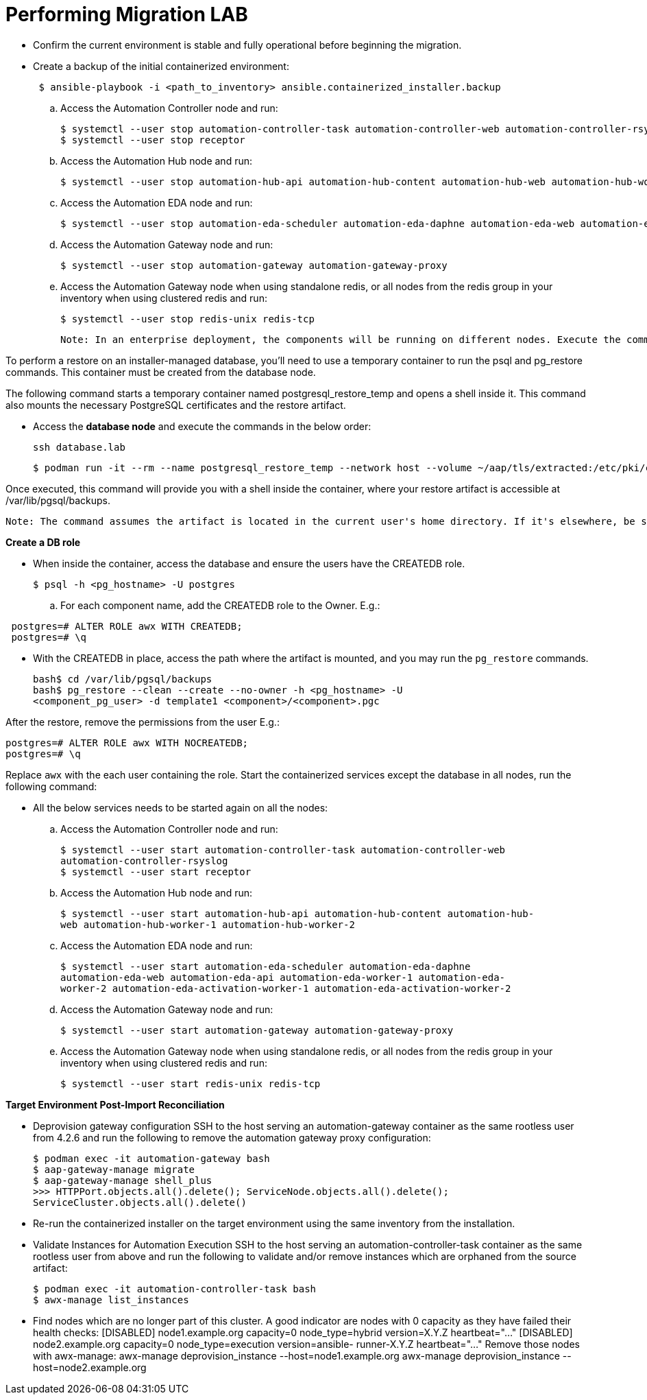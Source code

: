 = Performing Migration LAB

- Confirm the current environment is stable and fully operational before beginning the migration.

- Create a backup of the initial containerized environment:
+
[source,bash,role=execute]
----
 $ ansible-playbook -i <path_to_inventory> ansible.containerized_installer.backup
----

.. Access the Automation Controller node and run:
+
[source,bash,role=execute]
----
$ systemctl --user stop automation-controller-task automation-controller-web automation-controller-rsyslog
$ systemctl --user stop receptor
----

.. Access the Automation Hub node and run:
+
[source,bash,role=execute]
----
$ systemctl --user stop automation-hub-api automation-hub-content automation-hub-web automation-hub-worker-1 automation-hub-worker-2
----

.. Access the Automation EDA node and run:
+
[source,bash,role=execute]
----
$ systemctl --user stop automation-eda-scheduler automation-eda-daphne automation-eda-web automation-eda-api automation-eda-worker-1 automation-eda-worker-2 automation-eda-activation-worker-1  automation-eda-activation-worker-2
----

.. Access the Automation Gateway node and run:
+
[source,bash,role=execute]
----
$ systemctl --user stop automation-gateway automation-gateway-proxy
----

.. Access the Automation Gateway node when using standalone redis, or all nodes from the redis group in your inventory when using clustered redis and run:
+
[source,bash,role=execute]
----
$ systemctl --user stop redis-unix redis-tcp
----

 Note: In an enterprise deployment, the components will be running on different nodes. Execute the commands on the respective component node.

To perform a restore on an installer-managed database, you'll need to use a temporary container to run the psql and pg_restore commands. This container must be created from the database node.

The following command starts a temporary container named postgresql_restore_temp and opens a shell inside it. This command also mounts the necessary PostgreSQL certificates and the restore artifact.

- Access the *database node* and execute the commands in the below order: 
+
[source,bash,role=execute]
----
ssh database.lab
----
+
[source,bash,role=execute]
----
$ podman run -it --rm --name postgresql_restore_temp --network host --volume ~/aap/tls/extracted:/etc/pki/ca-trust/extracted:z --volume ~/aap/postgresql/server.crt:/var/lib/pgsql/server.crt:ro,z --volume ~/aap/postgresql/server.key:/var/lib/pgsql/server.key:ro,z --volume ~/migration_artifact:/var/lib/pgsql/backups:ro,z registry.redhat.io/rhel8/postgresql-15:latest bash
---- 

Once executed, this command will provide you with a shell inside the container, where your restore artifact is accessible at /var/lib/pgsql/backups.

 Note: The command assumes the artifact is located in the current user's home directory. If it's elsewhere, be sure to replace ~/artifact with the correct path.

*Create a DB role* 

- When inside the container, access the database and ensure the users have the CREATEDB role.
+
[source,bash,role=execute]
----
$ psql -h <pg_hostname> -U postgres
---- 

.. For each component name, add the CREATEDB role to the Owner. E.g.:

[source]
----
 postgres=# ALTER ROLE awx WITH CREATEDB;
 postgres=# \q
----

- With the CREATEDB in place, access the path where the artifact is mounted, and you may run the `pg_restore` commands.
+
[source,bash,role=execute]
----
bash$ cd /var/lib/pgsql/backups
bash$ pg_restore --clean --create --no-owner -h <pg_hostname> -U
<component_pg_user> -d template1 <component>/<component>.pgc
----

After the restore, remove the permissions from the user E.g.:
 
[source,bash,role=execute]
----
postgres=# ALTER ROLE awx WITH NOCREATEDB;
postgres=# \q
----

Replace `awx` with the each user containing the role. Start the containerized services except the database in all nodes, run the following command:
 

- All the below services needs to be started again on all the nodes: 

.. Access the Automation Controller node and run:
+ 
[source,bash,role=execute]
----
$ systemctl --user start automation-controller-task automation-controller-web
automation-controller-rsyslog
$ systemctl --user start receptor
----

.. Access the Automation Hub node and run:
+ 
[source,bash,role=execute]
----
$ systemctl --user start automation-hub-api automation-hub-content automation-hub-
web automation-hub-worker-1 automation-hub-worker-2
---- 

.. Access the Automation EDA node and run:
+ 
[source,bash,role=execute]
----
$ systemctl --user start automation-eda-scheduler automation-eda-daphne
automation-eda-web automation-eda-api automation-eda-worker-1 automation-eda-
worker-2 automation-eda-activation-worker-1 automation-eda-activation-worker-2
----

.. Access the Automation Gateway node and run:
+ 
[source,bash,role=execute]
----
$ systemctl --user start automation-gateway automation-gateway-proxy
---- 

.. Access the Automation Gateway node when using standalone redis, or all nodes from the redis group in your inventory when using clustered redis and run:
+ 
[source,bash,role=execute]
----
$ systemctl --user start redis-unix redis-tcp
----

*Target Environment Post-Import Reconciliation*


- Deprovision gateway configuration SSH to the host serving an automation-gateway container as the same rootless user from 4.2.6 and run the following to remove the automation gateway proxy configuration:
+ 
[source,bash,role=execute]
----
$ podman exec -it automation-gateway bash
$ aap-gateway-manage migrate
$ aap-gateway-manage shell_plus
>>> HTTPPort.objects.all().delete(); ServiceNode.objects.all().delete();
ServiceCluster.objects.all().delete()
---- 

- Re-run the containerized installer on the target environment using the same inventory from the installation.

- Validate Instances for Automation Execution SSH to the host serving an automation-controller-task container as the same rootless user from above and run the following to validate and/or remove instances which are orphaned from the source artifact:
+ 
[source,bash,role=execute]
----
$ podman exec -it automation-controller-task bash
$ awx-manage list_instances
----

- Find nodes which are no longer part of this cluster. A good indicator are nodes with 0 capacity as they have failed their health checks:
[ungrouped capacity=0]
[DISABLED] node1.example.org capacity=0 node_type=hybrid version=X.Y.Z
heartbeat="..."
[DISABLED] node2.example.org capacity=0 node_type=execution version=ansible-
runner-X.Y.Z heartbeat="..."
Remove those nodes with awx-manage:
awx-manage deprovision_instance --host=node1.example.org
awx-manage deprovision_instance --host=node2.example.org

